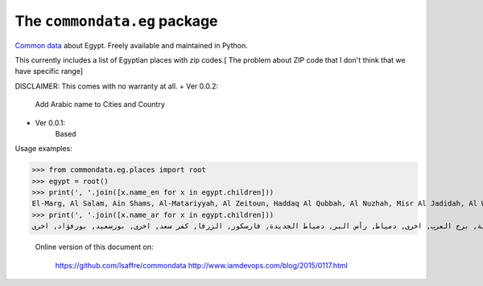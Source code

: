 The ``commondata.eg`` package
=============================

`Common data <https://github.com/lsaffre/commondata>`_ about
Egypt. Freely available and maintained in Python.

This currently includes a list of Egyptian places with zip codes.[ The problem about ZIP code that I don't think that we have specific range]

DISCLAIMER: This comes with no warranty at all.
+ Ver 0.0.2:
    Add Arabic name to Cities and Country
+ Ver 0.0.1:
    Based
Usage examples:

>>> from commondata.eg.places import root
>>> egypt = root()
>>> print(', '.join([x.name_en for x in egypt.children]))
El-Marg, Al Salam, Ain Shams, Al-Matariyyah, Al Zeitoun, Haddaq Al Qubbah, Al Nuzhah, Misr Al Jadidah, Al Waili, Al Zawiyah Al Hamra, Al Sharabiyah, Al Sajil, Shobra, Rud Al Faraj, Bulaq, Al Azbakeya, Manshiyat Naser, Mokattam, Madinat Nasr, Qasr al Nil, Al Zamalek, Abdin, Al Muski, Bab Al-Shaariyah, Al Azhar, Al Jamaliyah, Al-Darb al Ahmar, Al Sayidah Zaynab, Misr Al Qadimah, Al Khalifa, Al Basatin, Maadi, Turah, 15 May, Helwan, Al-Tabin, Qahirah al Jadidah, Al Shuruq, Badr, Others, Giza, Al Haram, King Faisel, Memphis, 6th of October, Sheikh Zayed, Others, Alexandria, Montazah, Alexandria Shark (East), Alexandria Wassat (Middle), Gomrok, Agami, Amriya, Borg El Arab, Others, Damietta, Ras El Bar, New Damietta, Faraskur, Al Zarqa, Kafr Saad, Others, Port Said, Port Fouad, Others
>>> print(', '.join([x.name_ar for x in egypt.children]))
المرج, السلام, عين شمس, المطرية, الزيتون, حدائق القبة, النزهة, مصر الجديدة, الوايلي, الزاوية الحمراء, الشرابية, السجل, شبرا, روض الفرج, بولاق, الأزبكية, منشية نصر, المقطم, مدينة نصر, قصر النيل, الزمالك, عبدين, الموسكي, باب الشعرية, الأزهر, الجمالية, الدرب الأحمر, السيد زينب, مصر القديمة, الخليفة, البساتين, المعادي, طرة, 15 مايو, حلوان, التبين, القاهرة الجديدة, الشروق, بدر, اخرى, الجيزة, الهرم, الملك فيصل, ممفيس, السادس من اكتوبر, الشيخ زايد, اخرى, الإسكندري, المنتزة, شرق الإسكندرية, غرب الإسكندرية, الجمرك, العجمي, الاميرية, برج العرب, اخرى, دمياط, رأس البر, دمياط الجديدة, فارسكور, الزرقا, كفر سعد, اخرى, بورسعيد, بورفؤاد, اخرى




 Online version of this document on:

    https://github.com/lsaffre/commondata
    http://www.iamdevops.com/blog/2015/0117.html